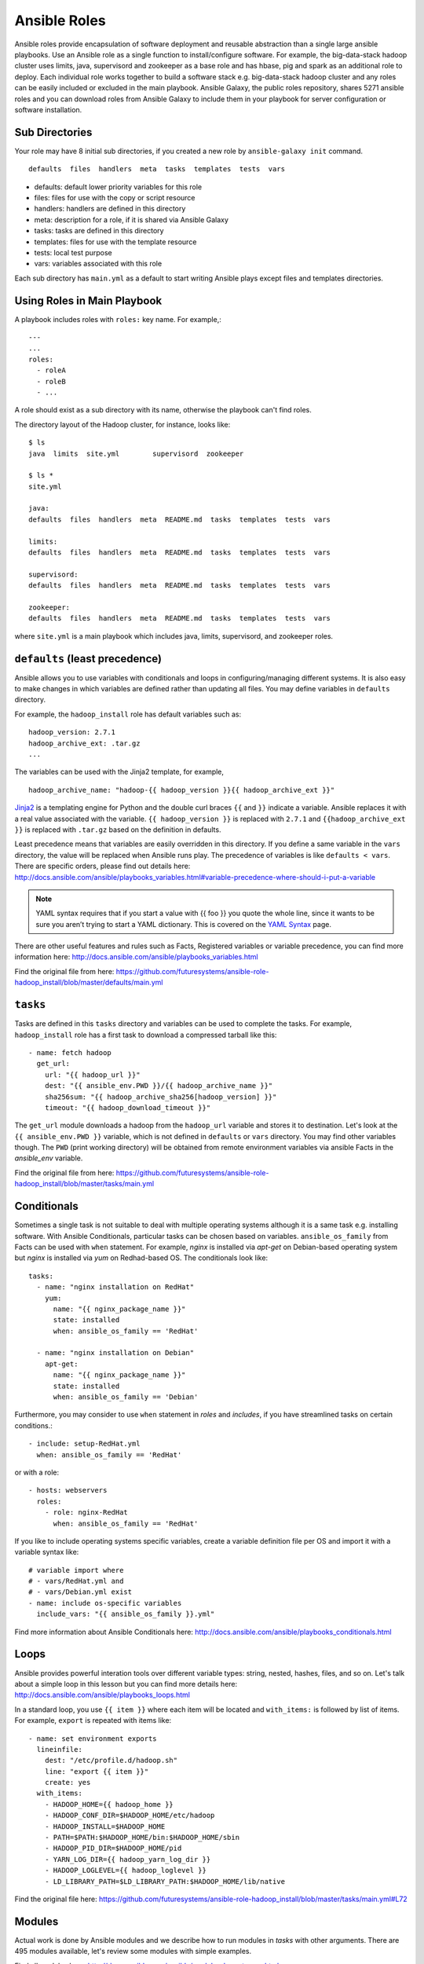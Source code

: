 Ansible Roles
-------------------------------------------------------------------------------

Ansible roles provide encapsulation of software deployment and reusable
abstraction than a single large ansible playbooks. Use an Ansible role as a
single function to install/configure software.  For example, the big-data-stack
hadoop cluster uses limits, java, supervisord and zookeeper as a base role and
has hbase, pig and spark as an additional role to deploy. Each individual role
works together to build a software stack e.g. big-data-stack hadoop cluster and
any roles can be easily included or excluded in the main playbook. Ansible
Galaxy, the public roles repository, shares 5271 ansible roles and you can
download roles from Ansible Galaxy to include them in your playbook for server
configuration or software installation.

Sub Directories
^^^^^^^^^^^^^^^^^^^^^^^^^^^^^^^^^^^^^^^^^^^^^^^^^^^^^^^^^^^^^^^^^^^^^^^^^^^^^^^

Your role may have 8 initial sub directories, if you created a new role by
``ansible-galaxy init`` command.

::

  defaults  files  handlers  meta  tasks  templates  tests  vars


* defaults: default lower priority variables for this role
* files: files for use with the copy or script resource
* handlers: handlers are defined in this directory
* meta: description for a role, if it is shared via Ansible Galaxy
* tasks: tasks are defined in this directory
* templates: files for use with the template resource
* tests: local test purpose
* vars: variables associated with this role

Each sub directory has ``main.yml`` as a default to start writing Ansible plays
except files and templates directories.

Using Roles in Main Playbook
^^^^^^^^^^^^^^^^^^^^^^^^^^^^^^^^^^^^^^^^^^^^^^^^^^^^^^^^^^^^^^^^^^^^^^^^^^^^^^^

A playbook includes roles with ``roles:`` key name. For example,::

  ---
  ...
  roles:
    - roleA
    - roleB
    - ...

A role should exist as a sub directory with its name, otherwise the playbook
can't find roles.

The directory layout of the Hadoop cluster, for instance, looks like::

  $ ls
  java  limits  site.yml        supervisord  zookeeper
  
  $ ls *
  site.yml

  java:
  defaults  files  handlers  meta  README.md  tasks  templates  tests  vars

  limits:
  defaults  files  handlers  meta  README.md  tasks  templates  tests  vars

  supervisord:
  defaults  files  handlers  meta  README.md  tasks  templates  tests  vars

  zookeeper:
  defaults  files  handlers  meta  README.md  tasks  templates  tests  vars


where ``site.yml`` is a main playbook which includes java, limits, supervisord,
and zookeeper roles.

``defaults`` (least precedence)
^^^^^^^^^^^^^^^^^^^^^^^^^^^^^^^^^^^^^^^^^^^^^^^^^^^^^^^^^^^^^^^^^^^^^^^^^^^^^^^

Ansible allows you to use variables with conditionals and loops in
configuring/managing different systems. It is also easy to make changes in
which variables are defined rather than updating all files. You may define
variables in ``defaults`` directory. 

For example, the ``hadoop_install`` role has default variables such as::

  hadoop_version: 2.7.1
  hadoop_archive_ext: .tar.gz
  ...

The variables can be used with the Jinja2 template, for example, ::

  hadoop_archive_name: "hadoop-{{ hadoop_version }}{{ hadoop_archive_ext }}"

`Jinja2 <http://jinja.pocoo.org/docs/dev/>`_ is a templating engine for Python
and the double curl braces ``{{`` and ``}}`` indicate a variable. Ansible
replaces it with a real value associated with the variable. ``{{ hadoop_version
}}`` is replaced with ``2.7.1`` and ``{{hadoop_archive_ext }}`` is replaced
with ``.tar.gz`` based on the definition in defaults.

Least precedence means that variables are easily overridden in this directory.
If you define a same variable in the ``vars`` directory, the value will be
replaced when Ansible runs play. The precedence of variables is like ``defaults
< vars``. There are specific orders, please find out details here:
http://docs.ansible.com/ansible/playbooks_variables.html#variable-precedence-where-should-i-put-a-variable

.. note:: YAML syntax requires that if you start a value with {{ foo }} you
        quote the whole line, since it wants to be sure you aren’t trying to
        start a YAML dictionary. This is covered on the `YAML Syntax
        <http://docs.ansible.com/ansible/YAMLSyntax.html>`_ page.

There are other useful features and rules such as Facts, Registered variables
or variable precedence, you can find more information here:
http://docs.ansible.com/ansible/playbooks_variables.html


Find the original file from here:
https://github.com/futuresystems/ansible-role-hadoop_install/blob/master/defaults/main.yml

``tasks``
^^^^^^^^^^^^^^^^^^^^^^^^^^^^^^^^^^^^^^^^^^^^^^^^^^^^^^^^^^^^^^^^^^^^^^^^^^^^^^^

Tasks are defined in this ``tasks`` directory and variables can be used to
complete the tasks.  For example, ``hadoop_install`` role has a first task to
download a compressed tarball like this::

  - name: fetch hadoop
    get_url:
      url: "{{ hadoop_url }}"
      dest: "{{ ansible_env.PWD }}/{{ hadoop_archive_name }}"
      sha256sum: "{{ hadoop_archive_sha256[hadoop_version] }}"
      timeout: "{{ hadoop_download_timeout }}"

The ``get_url`` module downloads a hadoop from the ``hadoop_url`` variable and
stores it to destination. Let's look at the ``{{ ansible_env.PWD }}`` variable,
which is not defined in ``defaults`` or ``vars`` directory. You may find other
variables though.  The ``PWD`` (print working directory) will be obtained from
remote environment variables via ansible Facts in the `ansible_env` variable.

Find the original file from here:
https://github.com/futuresystems/ansible-role-hadoop_install/blob/master/tasks/main.yml

Conditionals
^^^^^^^^^^^^^^^^^^^^^^^^^^^^^^^^^^^^^^^^^^^^^^^^^^^^^^^^^^^^^^^^^^^^^^^^^^^^^^^

Sometimes a single task is not suitable to deal with multiple operating systems
although it is a same task e.g. installing software.  With Ansible
Conditionals, particular tasks can be chosen based on variables.
``ansible_os_family`` from Facts can be used with ``when`` statement. For
example, *nginx* is installed via *apt-get* on Debian-based operating system
but *nginx* is installed via *yum* on Redhad-based OS. The conditionals look like::

  tasks:
    - name: "nginx installation on RedHat"
      yum:
        name: "{{ nginx_package_name }}"
        state: installed
        when: ansible_os_family == 'RedHat'

    - name: "nginx installation on Debian"
      apt-get:
        name: "{{ nginx_package_name }}"
        state: installed
        when: ansible_os_family == 'Debian'

Furthermore, you may consider to use ``when`` statement in *roles* and
*includes*, if you have streamlined tasks on certain conditions.::

  - include: setup-RedHat.yml
    when: ansible_os_family == 'RedHat'

or with a role::

  - hosts: webservers
    roles:
      - role: nginx-RedHat
        when: ansible_os_family == 'RedHat'

If you like to include operating systems specific variables, create a variable definition file per OS and import it with a variable syntax like::

  # variable import where 
  # - vars/RedHat.yml and 
  # - vars/Debian.yml exist
  - name: include os-specific variables
    include_vars: "{{ ansible_os_family }}.yml"

Find more information about Ansible Conditionals here:
http://docs.ansible.com/ansible/playbooks_conditionals.html

Loops
^^^^^^^^^^^^^^^^^^^^^^^^^^^^^^^^^^^^^^^^^^^^^^^^^^^^^^^^^^^^^^^^^^^^^^^^^^^^^^^

Ansible provides powerful interation tools over different variable types:
string, nested, hashes, files, and so on. Let's talk about a simple loop in
this lesson but you can find more details here:
http://docs.ansible.com/ansible/playbooks_loops.html

In a standard loop, you use ``{{ item }}`` where each item will be located and
``with_items:`` is followed by list of items. For example, ``export`` is
repeated with items like::

  - name: set environment exports
    lineinfile:
      dest: "/etc/profile.d/hadoop.sh"
      line: "export {{ item }}"
      create: yes
    with_items:
      - HADOOP_HOME={{ hadoop_home }}
      - HADOOP_CONF_DIR=$HADOOP_HOME/etc/hadoop
      - HADOOP_INSTALL=$HADOOP_HOME
      - PATH=$PATH:$HADOOP_HOME/bin:$HADOOP_HOME/sbin
      - HADOOP_PID_DIR=$HADOOP_HOME/pid
      - YARN_LOG_DIR={{ hadoop_yarn_log_dir }}
      - HADOOP_LOGLEVEL={{ hadoop_loglevel }}
      - LD_LIBRARY_PATH=$LD_LIBRARY_PATH:$HADOOP_HOME/lib/native

Find the original file here:
https://github.com/futuresystems/ansible-role-hadoop_install/blob/master/tasks/main.yml#L72

Modules
^^^^^^^^^^^^^^^^^^^^^^^^^^^^^^^^^^^^^^^^^^^^^^^^^^^^^^^^^^^^^^^^^^^^^^^^^^^^^^^

Actual work is done by Ansible modules and we describe how to run modules in
*tasks* with other arguments. There are 495 modules available, let's review
some modules with simple examples.

Find all modules here: http://docs.ansible.com/ansible/modules_by_category.html

get_url
"""""""""""""""""""""""""""""""""""""""""""""""""""""""""""""""""""""""""""""""

get_url: downloads files from HTTP, HTTPS or FTP to node. `[documentation]
  <http://docs.ansible.com/ansible/get_url_module.html>`_

A simple download can be done like::

  - name: download a file
    get_url: url=http://address.com/abc.tar.gz dest=/tmp/abc.tar.gz

In a real example of Hadoop download::

  - name: fetch hadoop
    get_url:
      url: "{{ hadoop_url }}"
      dest: "{{ ansible_env.PWD }}/{{ hadoop_archive_name }}"
      sha256sum: "{{ hadoop_archive_sha256[hadoop_version] }}"
      timeout: "{{ hadoop_download_timeout }}"

* url: actual link to download a file
* dest: destination path to store a file
* sha256sum: a SHA-256 checksum to make sure a file is valid
* timeout: timeout in seconds for URL request
You can use other options, find more details, `[documentation]
  <http://docs.ansible.com/ansible/get_url_module.html>`_

file
"""""""""""""""""""""""""""""""""""""""""""""""""""""""""""""""""""""""""""""""

file: sets attributes of files / directories

A simple use of file is like this to update a permission with a owner
read/write only::

  - file: path="{{ lookup('env','HOME') }}"/.ssh/id_rsa mode=0600

A symlink is created like this in the ``hadoop_install`` role::

  - name: create symlink shortcut
    file:
      src: "{{ hadoop_home_dir }}/{{ hadoop_extracted_name }}"
      dest: "{{ hadoop_home }}"
      state: link

``state: link`` indicates a symbolic link. ``state: directory`` can be used if
a new directory is necessary.  ``state: absent`` is used to delete
files/directories.  Other choices are available e.g. *file*, *hard*, *touch*,
and *absent*

You can use other options, find more details here:
`[documentation] <http://docs.ansible.com/ansible/file_module.html>`_

lineinfile
"""""""""""""""""""""""""""""""""""""""""""""""""""""""""""""""""""""""""""""""

lineinfile: Ensure a particular line is in a file, or replace an existing line
using a back-referenced regular expression.

Replacing a loopback IP address with a hostname in *hosts* file is like::

  - lineinfile: dest=/etc/hosts regexp='^127\.0\.0\.1' line='127.0.0.1 localhost'

In the ``hadoop_install`` role, we use *lineinfile* to add lines like::

  - name: set environment exports
    lineinfile:
      dest: "/etc/profile.d/hadoop.sh"
      line: "export {{ item }}"
      create: yes
    with_items:
      - HADOOP_HOME={{ hadoop_home }}
      - ...
 
You can use other options, find more details here:
`[documentation] <http://docs.ansible.com/ansible/lineinfile_module.html>`_

command
"""""""""""""""""""""""""""""""""""""""""""""""""""""""""""""""""""""""""""""""

command: Executes a command on a remote node (similar to shell but redirection
or pipe is not allowed)

In the ``hadoop_install`` role, *tar* command is executed via *command* module
like this ::

  - name: extract hadoop
    command: tar xvf {{ hadoop_archive_name }} -C {{ hadoop_home_dir }}
    args:
      creates: "{{ hadoop_home_dir }}/{{ hadoop_extracted_name }}"

``creates:`` parameter works like conditionals. This *command* module only runs
when a file defined in ``creates:`` does not exist

You can use other options, find more details here:
`[documentation] <http://docs.ansible.com/ansible/command_module.html>`_
You may check out shell module as well here:
`[documentation] <http://docs.ansible.com/ansible/shell_module.html>`_

Useful Links
^^^^^^^^^^^^^^^^^^^^^^^^^^^^^^^^^^^^^^^^^^^^^^^^^^^^^^^^^^^^^^^^^^^^^^^^^^^^^^^

Ansible glossary: http://docs.ansible.com/ansible/glossary.html#handlers
